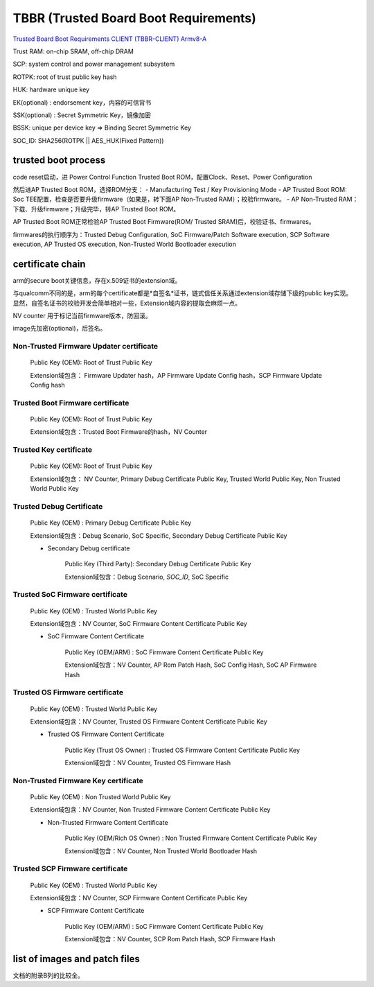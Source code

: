 TBBR (Trusted Board Boot Requirements)
###########################################

`Trusted Board Boot Requirements CLIENT (TBBR-CLIENT) Armv8-A <https://static.docs.arm.com/den0006/d/DEN0006D_Trusted_Board_Boot_Requirements.pdf>`_

Trust RAM: on-chip SRAM, off-chip DRAM

SCP: system control and power management subsystem

ROTPK: root of trust public key hash

HUK: hardware unique key

EK(optional) : endorsement key，内容的可信背书

SSK(optional) : Secret Symmetric Key，镜像加密 

BSSK: unique per device key => Binding Secret Symmetric Key

SOC_ID: SHA256(ROTPK || AES_HUK(Fixed Pattern))

trusted boot process
======================

code reset启动，进 Power Control Function Trusted Boot ROM，配置Clock、Reset、Power Configuration

然后进AP Trusted Boot ROM，选择ROM分支：
- Manufacturing Test / Key Provisioning Mode
- AP Trusted Boot ROM: Soc TEE配置，检查是否要升级firmware（如果是，转下面AP Non-Trusted RAM）；校验firmware。
- AP Non-Trusted RAM：下载、升级firmware；升级完毕，转AP Trusted Boot ROM。

AP Trusted Boot ROM正常检验AP Trusted Boot Firmware(ROM/ Trusted SRAM)后，校验证书、firmwares。

firmwares的执行顺序为：Trusted Debug Configuration, SoC Firmware/Patch Software execution, SCP Software execution, AP Trusted OS execution, Non-Trusted World Bootloader execution

certificate chain
====================

arm的secure boot关键信息，存在x.509证书的extension域。

与qualcomm不同的是，arm的每个certificate都是*自签名*证书，链式信任关系通过extension域存储下级的public key实现。
显然，自签名证书的校验开发会简单相对一些，Extension域内容的提取会麻烦一点。

NV counter 用于标记当前firmware版本，防回滚。

image先加密(optional)，后签名。

Non-Trusted Firmware Updater certificate
**************************************************

    Public Key (OEM): Root of Trust Public Key

    Extension域包含： Firmware Updater hash，AP Firmware Update Config hash，SCP Firmware Update Config hash


Trusted Boot Firmware certificate
**************************************************

    Public Key (OEM): Root of Trust Public Key

    Extension域包含：Trusted Boot Firmware的hash，NV Counter

Trusted Key certificate
**************************************************

    Public Key (OEM): Root of Trust Public Key

    Extension域包含： NV Counter, Primary Debug Certificate Public Key, Trusted World Public Key, Non Trusted World Public Key


Trusted Debug Certificate
**************************************************

        Public Key (OEM) : Primary Debug Certificate Public Key

        Extension域包含：Debug Scenario, SoC Specific, Secondary Debug Certificate Public Key

        * Secondary Debug certificate

            Public Key (Third Party): Secondary Debug Certificate Public Key

            Extension域包含：Debug Scenario, `SOC_ID`, SoC Specific


Trusted SoC Firmware certificate
**************************************************

        Public Key (OEM) : Trusted World Public Key

        Extension域包含：NV Counter, SoC Firmware Content Certificate Public Key

        *  SoC Firmware Content Certificate

            Public Key (OEM/ARM) :  SoC Firmware Content Certificate Public Key

            Extension域包含：NV Counter, AP Rom Patch Hash, SoC Config Hash, SoC AP Firmware Hash


Trusted OS Firmware certificate
**************************************************

        Public Key (OEM) : Trusted World Public Key

        Extension域包含：NV Counter, Trusted OS Firmware Content Certificate Public Key

        *  Trusted OS Firmware Content Certificate

            Public Key (Trust OS Owner) :  Trusted OS Firmware Content Certificate Public Key

            Extension域包含：NV Counter, Trusted OS Firmware Hash


Non-Trusted Firmware Key certificate
**************************************************

        Public Key (OEM) : Non Trusted World Public Key

        Extension域包含：NV Counter, Non Trusted Firmware Content Certificate Public Key

        *  Non-Trusted Firmware Content Certificate

            Public Key (OEM/Rich OS Owner) :  Non Trusted Firmware Content Certificate Public Key

            Extension域包含：NV Counter, Non Trusted World Bootloader Hash


Trusted SCP Firmware certificate
**************************************************

        Public Key (OEM) : Trusted World Public Key

        Extension域包含：NV Counter, SCP Firmware Content Certificate Public Key

        * SCP Firmware Content Certificate

            Public Key (OEM/ARM) :  SoC Firmware Content Certificate Public Key

            Extension域包含：NV Counter, SCP Rom Patch Hash, SCP Firmware Hash

list of images and patch files
=================================

文档的附录B列的比较全。

